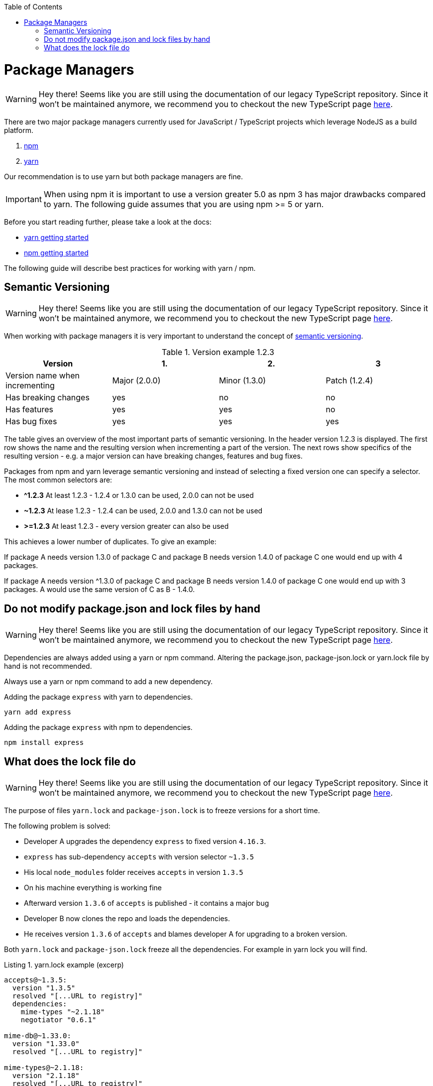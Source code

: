 :toc: macro

ifdef::env-github[]
:tip-caption: :bulb:
:note-caption: :information_source:
:important-caption: :heavy_exclamation_mark:
:caution-caption: :fire:
:warning-caption: :warning:
endif::[]

toc::[]
:idprefix:
:idseparator: -
:reproducible:
:source-highlighter: rouge
:listing-caption: Listing

= Package Managers

WARNING: Hey there! Seems like you are still using the documentation of our legacy TypeScript repository. Since it won't be maintained anymore, we recommend you to checkout the new TypeScript page https://devonfw.com/docs/typescript/current/[here].

There are two major package managers currently used for JavaScript / TypeScript projects which leverage NodeJS as a build platform.

1. https://www.npmjs.com/[npm]
2. https://yarnpkg.com[yarn]

Our recommendation is to use yarn but both package managers are fine.

IMPORTANT: When using npm it is important to use a version greater 5.0 as npm 3 has major drawbacks compared to yarn.
The following guide assumes that you are using npm >= 5 or yarn.

Before you start reading further, please take a look at the docs:

* https://yarnpkg.com/en/docs/getting-started[yarn getting started]
* https://docs.npmjs.com/getting-started/what-is-npm[npm getting started]

The following guide will describe best practices for working with yarn / npm.

== Semantic Versioning

WARNING: Hey there! Seems like you are still using the documentation of our legacy TypeScript repository. Since it won't be maintained anymore, we recommend you to checkout the new TypeScript page https://devonfw.com/docs/typescript/current/[here].

When working with package managers it is very important to understand the concept of https://semver.org/[semantic versioning].

[cols=">,^,^,^", options="header"]
.Version example 1.2.3
|=======
|Version                        |1.             |2.             |3
|Version name when incrementing |Major (2.0.0)  |Minor (1.3.0)  |Patch (1.2.4)
|Has breaking changes           |yes            |no             |no
|Has features                   |yes            |yes            |no
|Has bug fixes                   |yes            |yes            |yes
|=======

The table gives an overview of the most important parts of semantic versioning.
In the header version 1.2.3 is displayed.
The first row shows the name and the resulting version when incrementing a part of the version.
The next rows show specifics of the resulting version - e.g. a major version can have breaking changes, features and bug fixes.

Packages from npm and yarn leverage semantic versioning and instead of selecting a fixed version one can specify a selector.
The most common selectors are:

* *^1.2.3*
At least 1.2.3 - 1.2.4 or 1.3.0 can be used, 2.0.0 can not be used
* *~1.2.3*
At lease 1.2.3 - 1.2.4 can be used, 2.0.0 and 1.3.0 can not be used
* *>=1.2.3*
At least 1.2.3 - every version greater can also be used

This achieves a lower number of duplicates.
To give an example:

If package A needs version 1.3.0 of package C and package B needs version 1.4.0 of package C one would end up with 4 packages.

If package A needs version ^1.3.0 of package C and package B needs version 1.4.0 of package C one would end up with 3 packages.
A would use the same version of C as B - 1.4.0.

== Do not modify package.json and lock files by hand

WARNING: Hey there! Seems like you are still using the documentation of our legacy TypeScript repository. Since it won't be maintained anymore, we recommend you to checkout the new TypeScript page https://devonfw.com/docs/typescript/current/[here].

Dependencies are always added using a yarn or npm command.
Altering the package.json, package-json.lock or yarn.lock file by hand is not recommended. 

Always use a yarn or npm command to add a new dependency.

Adding the package `express` with yarn to dependencies.

```bash
yarn add express
```

Adding the package `express` with npm to dependencies.

```bash
npm install express
```

== What does the lock file do

WARNING: Hey there! Seems like you are still using the documentation of our legacy TypeScript repository. Since it won't be maintained anymore, we recommend you to checkout the new TypeScript page https://devonfw.com/docs/typescript/current/[here].

The purpose of files `yarn.lock` and `package-json.lock` is to freeze versions for a short time.

The following problem is solved:

* Developer A upgrades the dependency `express` to fixed version `4.16.3`.
* `express` has sub-dependency `accepts` with version selector `~1.3.5`
* His local `node_modules` folder receives `accepts` in version `1.3.5`
* On his machine everything is working fine
* Afterward version `1.3.6` of `accepts` is published - it contains a major bug
* Developer B now clones the repo and loads the dependencies.
* He receives version `1.3.6` of `accepts` and blames developer A for upgrading to a broken version.

Both `yarn.lock` and `package-json.lock` freeze all the dependencies.
For example in yarn lock you will find.

.yarn.lock example (excerp)
```
accepts@~1.3.5:
  version "1.3.5"
  resolved "[...URL to registry]"
  dependencies:
    mime-types "~2.1.18"
    negotiator "0.6.1"

mime-db@~1.33.0:
  version "1.33.0"
  resolved "[...URL to registry]"

mime-types@~2.1.18:
  version "2.1.18"
  resolved "[...URL to registry]"
  dependencies:
    mime-db "~1.33.0"

negotiator@0.6.1:
  version "0.6.1"
  resolved "[...URL to registry]"
```

The described problem is solved by the example yarn.lock file.

* `accepts` is frozen at version `~1.3.5`
* All of its sub-dependencies are also frozen.
It needs `mime-types` at version `~2.1.18` which is frozen at `2.1.18`.
`mime-types` needs `mime-db` at `~1.33.0` which is frozen at `1.33.0`

Every developer will receive the same versions of every dependency.

IMPORTANT: You have to make sure all your developers are using the same npm/yarn version - this includes the CI build.
